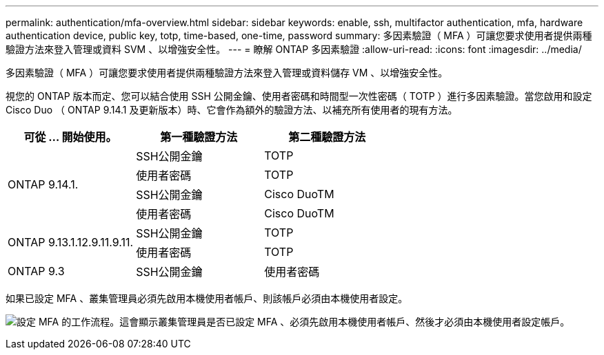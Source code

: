 ---
permalink: authentication/mfa-overview.html 
sidebar: sidebar 
keywords: enable, ssh, multifactor authentication, mfa, hardware authentication device, public key, totp, time-based, one-time, password 
summary: 多因素驗證（ MFA ）可讓您要求使用者提供兩種驗證方法來登入管理或資料 SVM 、以增強安全性。 
---
= 瞭解 ONTAP 多因素驗證
:allow-uri-read: 
:icons: font
:imagesdir: ../media/


[role="lead"]
多因素驗證（ MFA ）可讓您要求使用者提供兩種驗證方法來登入管理或資料儲存 VM 、以增強安全性。

視您的 ONTAP 版本而定、您可以結合使用 SSH 公開金鑰、使用者密碼和時間型一次性密碼（ TOTP ）進行多因素驗證。當您啟用和設定 Cisco Duo （ ONTAP 9.14.1 及更新版本）時、它會作為額外的驗證方法、以補充所有使用者的現有方法。

[cols="3"]
|===
| 可從 ... 開始使用。 | 第一種驗證方法 | 第二種驗證方法 


.4+| ONTAP 9.14.1. | SSH公開金鑰 | TOTP 


| 使用者密碼 | TOTP 


| SSH公開金鑰 | Cisco DuoTM 


| 使用者密碼 | Cisco DuoTM 


.2+| ONTAP 9.13.1.12.9.11.9.11. | SSH公開金鑰 | TOTP 


| 使用者密碼 | TOTP 


| ONTAP 9.3 | SSH公開金鑰 | 使用者密碼 
|===
如果已設定 MFA 、叢集管理員必須先啟用本機使用者帳戶、則該帳戶必須由本機使用者設定。

image:workflow-mfa-totp-ssh.png["設定 MFA 的工作流程。這會顯示叢集管理員是否已設定 MFA 、必須先啟用本機使用者帳戶、然後才必須由本機使用者設定帳戶。"]
